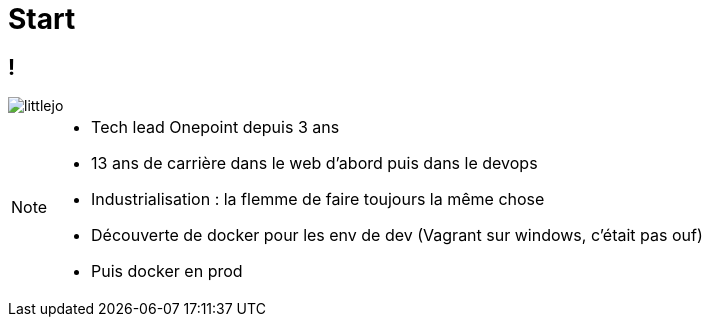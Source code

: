 = Start
:imagesdir: assets/default/images

== !

image::littlejo.jpg[]

[NOTE.speaker]
====
* Tech lead Onepoint depuis 3 ans
* 13 ans de carrière dans le web d'abord puis dans le devops
* Industrialisation : la flemme de faire toujours la même chose
* Découverte de docker pour les env de dev (Vagrant sur windows, c'était pas ouf)
* Puis docker en prod
====
